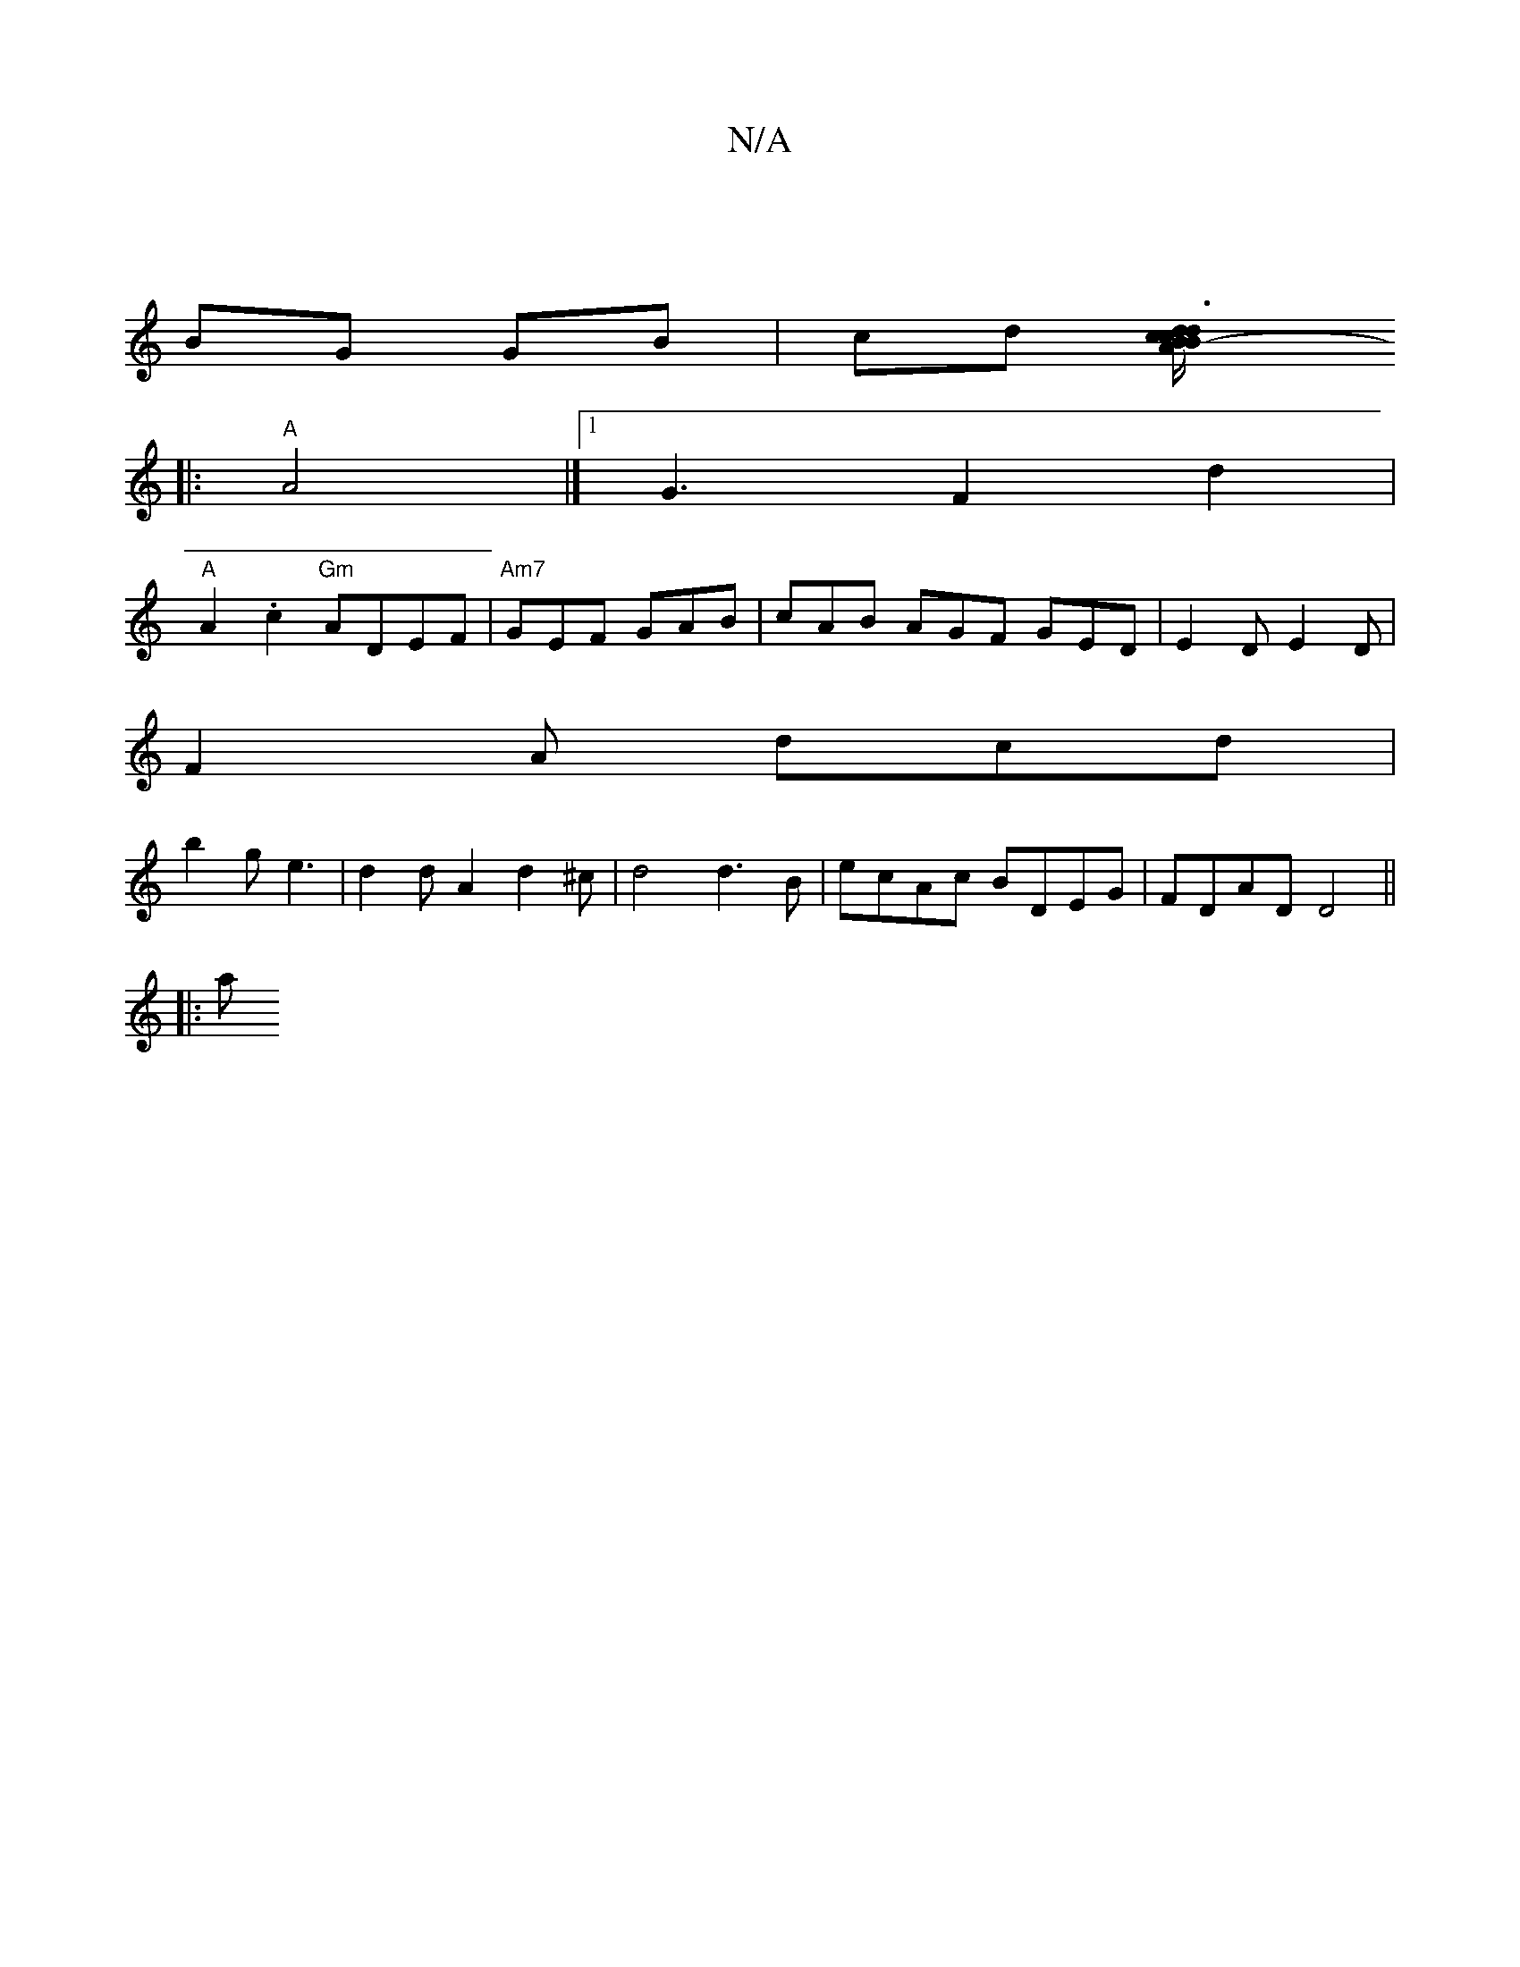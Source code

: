 X:1
T:N/A
M:4/4
R:N/A
K:Cmajor
|
BG GB | cd [d3c2dc2B-|1/2B1/2A G)A|BA Bc|dA cB|
|:"A" A4 |] [1 G3 F2 d2|
"A"A2.c2 "Gm" ADEF |"Am7"GEF GAB | cAB AGF GED|E2D E2D|
F2 A dcd|
b2 g e3 | d2 d A2 d2^c|d4 d3 B | ecAc BDEG | FDAD D4 ||
|:a
